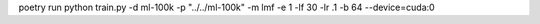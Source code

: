 poetry run python train.py -d ml-100k -p "../../ml-100k" -m lmf -e 1 -lf 30 -lr .1 -b 64 --device=cuda:0